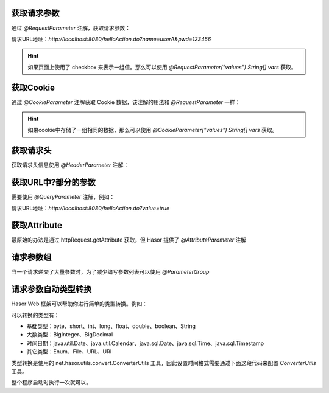 获取请求参数
------------------------------------
通过 `@RequestParameter` 注解，获取请求参数：

.. code-block:: java
    :linenos:

    @MappingTo("/helloAction.do")
    public class HelloAction {
        public void execute(@RequestParameter("name") String userName,
                            @RequestParameter("pwd") String pwd) {
            ...
        }
    }

请求URL地址：`http://localhost:8080/helloAction.do?name=userA&pwd=123456`


.. HINT::
    如果页面上使用了 checkbox 来表示一组值。那么可以使用 `@RequestParameter("values") String[] vars` 获取。


获取Cookie
------------------------------------
通过 `@CookieParameter` 注解获取 Cookie 数据，该注解的用法和 `@RequestParameter` 一样：

.. code-block:: java
    :linenos:

    @MappingTo("/helloAction.do")
    public class HelloAction {
        public void execute(@CookieParameter("name") String userName,
                            @CookieParameter("pwd") String pwd) {
            ...
        }
    }


.. HINT::
    如果cookie中存储了一组相同的数据，那么可以使用 `@CookieParameter("values") String[] vars` 获取。


获取请求头
------------------------------------
获取请求头信息使用 `@HeaderParameter` 注解：

.. code-block:: java
    :linenos:

    @MappingTo("/helloAction.do")
    public class HelloAction {
        public void execute(@HeaderParameter("ajaxTo") boolean ajaxTo) {
            ...
        }
    }

.. code-block:: js
    :linenos:

    $.ajax({
        beforeSend: function (request) {
            request.setRequestHeader("ajaxTo", "true");
        },
        url: "/helloAcrion.do",
        data: formData,
        dataType: 'json',
        async: true,
        success: function (result) {
            ...
        },
        error: function (result) {
            ...
        }
    });


获取URL中?部分的参数
------------------------------------
需要使用 `@QueryParameter` 注解，例如：

.. code-block:: java
    :linenos:

    @MappingTo("/helloAction.do")
    public class HelloAction {
        public void execute(@QueryParameter("value") boolean ajaxTo) {
            ...
        }
    }

请求URL地址：`http://localhost:8080/helloAction.do?value=true`


获取Attribute
------------------------------------
最原始的办法是通过 httpRequest.getAttribute 获取，但 Hasor 提供了 `@AttributeParameter` 注解

.. code-block:: java
    :linenos:

    @MappingTo("/helloAction.do")
    public class HelloAction {
        public void execute(@AttributeParameter("value") boolean value) {
            ...
        }
    }


请求参数组
------------------------------------
当一个请求递交了大量参数时，为了减少编写参数列表可以使用 `@ParameterGroup`

.. code-block:: java
    :linenos:

    @MappingTo("/helloAction.do")
    public class HelloAction {
        public void execute(@ParameterGroup() UserInfo userInfo) {
            ...
        }
    }
    public class UserInfo {
        @RequestParameter("param_1")
        private String param_1;
        @RequestParameter("param_2")
        private String param_2;
        @RequestParameter("param_3")
        private String param_3;
        @RequestParameter("param_4")
        private String param_4;
        @RequestParameter("param_5")
        private String param_5;
        ...
    }


请求参数自动类型转换
------------------------------------
Hasor Web 框架可以帮助你进行简单的类型转换。例如：

.. code-block:: java
    :linenos:

    @MappingTo("/helloAction.do")
    public class HelloAction {
        public void execute(@RequestParameter("name") String name,
                            @RequestParameter("age") int age) {
            ...
        }
    }


可以转换的类型有：

- 基础类型：byte、short、int、long、float、double、boolean、String
- 大数类型：BigInteger、BigDecimal
- 时间日期：java.util.Date、java.util.Calendar、java.sql.Date、java.sql.Time、java.sql.Timestamp
- 其它类型：Enum、File、URL、URI

类型转换是使用的 net.hasor.utils.convert.ConverterUtils 工具，因此设置时间格式需要通过下面这段代码来配置 `ConverterUtils` 工具。

整个程序启动时执行一次就可以。

.. code-block:: java
    :linenos:

    DateConverter converter = new DateConverter();
    converter.setPatterns(new String[] { "yyyy-MM-dd", "hh:mm:ss", "yyyy-MM-dd hh:mm:ss" });
    ConverterUtils.register(converter, Date.class);
